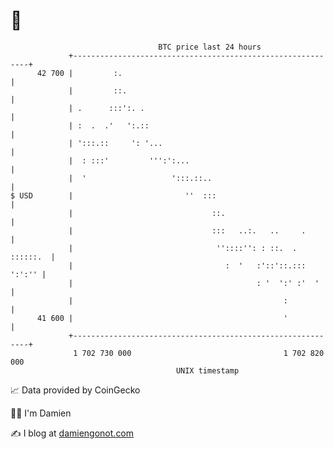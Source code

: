 * 👋

#+begin_example
                                    BTC price last 24 hours                    
                +------------------------------------------------------------+ 
         42 700 |         :.                                                 | 
                |         ::.                                                | 
                | .      :::':. .                                            | 
                | :  .  .'   ':.::                                           | 
                | ':::.::     ': '...                                        | 
                |  : :::'         ''':':...                                  | 
                |  '                   ':::.::..                             | 
   $ USD        |                         ''  :::                            | 
                |                               ::.                          | 
                |                               :::   ..:.   ..     .        | 
                |                                ''::::'': : ::.  . ::::::.  | 
                |                                  :  '   :'::'::.::: ':':'' | 
                |                                         : '  ':' :'  '     | 
                |                                               :            | 
         41 600 |                                               '            | 
                +------------------------------------------------------------+ 
                 1 702 730 000                                  1 702 820 000  
                                        UNIX timestamp                         
#+end_example
📈 Data provided by CoinGecko

🧑‍💻 I'm Damien

✍️ I blog at [[https://www.damiengonot.com][damiengonot.com]]
